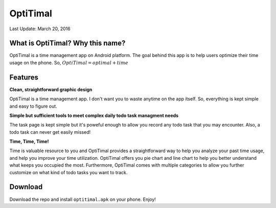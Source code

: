 ############
OptiTimal
############

Last Update: March 20, 2016

=================================
What is OptiTimal? Why this name?
=================================

OptiTimal is a time management app on Android platform. 
The goal behind this app is to help users optimize their time usage on the phone.
So, :math:`OptiTimal = optimal + time`

=================================
Features
=================================

**Clean, straightforward graphic design**

OptiTimal is a time management app. I don't want you to waste anytime on the app itself. So, everything is kept simple and easy to figure out.

.. image:: /img/main.jpg
   :height: 384px
   :width: 216px
.. image:: /img/setting01.jpg
   :height: 384px
   :width: 216px
.. image:: /img/tracking-category-list-resize3.jpg   
   :height: 384px
   :width: 216px
         

**Simple but sufficient tools to meet complex daily todo task managment needs**

The task page is kept simple but it's poweful enough to allow you record any todo task that you may encounter. Also, a todo task can never get easily missed!

.. image:: /img/task01.jpg
   :height: 384px
   :width: 216px
.. image:: /img/task02.jpg
   :height: 384px
   :width: 216px
.. image:: /img/notification.jpg
   :height: 384px
   :width: 216px

**Time, Time, Time!**

Time is valuable resource to you and OptiTimal provides a straightforward way to help you analyze your past time usage, and help you improve your time 
utilization. OptiTimal offers you pie chart and line chart  to help you better understand what keeps you occupied the most. Furthermore, OptiTimal comes
with multiple categories to allow you further customize on what kind of todo tasks you want to track.

.. image:: /img/analyze01.jpg
   :height: 384px
   :width: 216px
.. image:: /img/analyze02.jpg
   :height: 384px
   :width: 216px
.. image:: /img/analyze03.jpg
   :height: 384px
   :width: 216px

==============
Download
==============

Download the repo and install ``optitimal.apk`` on your phone. Enjoy!






..
   `Project proposal </_static/project_proposal.pdf>`_ is submitted and under reviewed.
